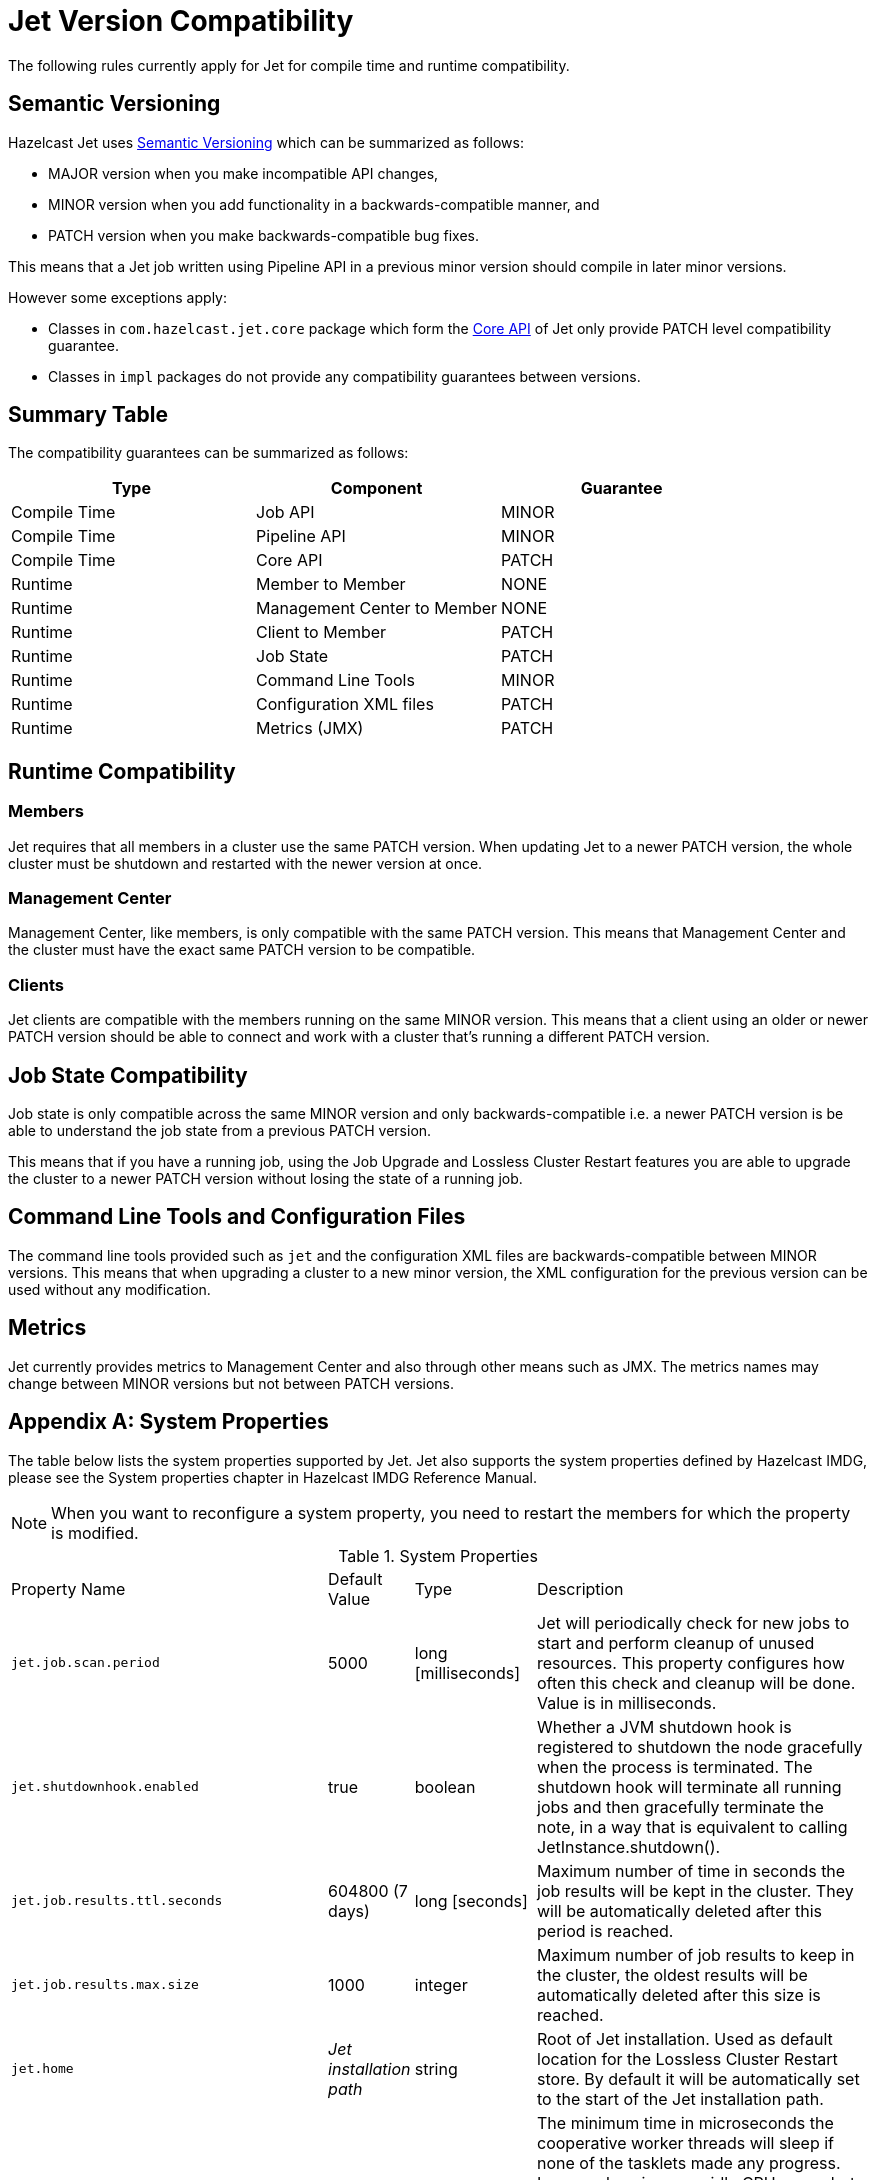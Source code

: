 [appendix]
= Jet Version Compatibility

The following rules currently apply for Jet for compile time
and runtime compatibility.

== Semantic Versioning

Hazelcast Jet uses https://semver.org/[Semantic Versioning] which
can be summarized as follows:

* MAJOR version when you make incompatible API changes,
* MINOR version when you add functionality in a backwards-compatible manner, and
* PATCH version when you make backwards-compatible bug fixes.

This means that a Jet job written using Pipeline API in a previous
minor version should compile in later minor versions.

However some exceptions apply:

* Classes in `com.hazelcast.jet.core` package which form the
<<expert-zone, Core API>> of Jet only provide PATCH level compatibility guarantee.
* Classes in `impl` packages do not provide any compatibility
guarantees between versions.

== Summary Table

The compatibility guarantees can be summarized as follows:

[%header]
|===
|Type|Component|Guarantee
|Compile Time|Job API|MINOR
|Compile Time|Pipeline API|MINOR
|Compile Time|Core API|PATCH
|Runtime|Member to Member|NONE
|Runtime|Management Center to Member|NONE
|Runtime|Client to Member|PATCH
|Runtime|Job State|PATCH
|Runtime|Command Line Tools|MINOR
|Runtime|Configuration XML files|PATCH
|Runtime|Metrics (JMX)|PATCH
|===

== Runtime Compatibility

=== Members

Jet requires that all members in a cluster use the same PATCH version.
When updating Jet to a newer PATCH version, the whole cluster must be
shutdown and restarted with the newer version at once.

=== Management Center

Management Center, like members, is only compatible with the same
PATCH version. This means that Management Center and the cluster
must have the exact same PATCH version to be compatible.

=== Clients

Jet clients are compatible with the members running on the same MINOR
version. This means that a client using an older or newer PATCH version
should be able to connect and work with a cluster that's running a different
PATCH version.

== Job State Compatibility

Job state is only compatible across the same MINOR version and only
backwards-compatible i.e. a newer PATCH version is be able to understand
the job state from a previous PATCH version.

This means that if you have a running job, using the Job Upgrade
and Lossless Cluster Restart features you are able to upgrade the cluster
to a newer PATCH version without losing the state of a running job.

== Command Line Tools and Configuration Files

The command line tools provided such as `jet` and the configuration
XML files are backwards-compatible between MINOR versions. This means
that when upgrading a cluster to a new minor version, the XML configuration
for the previous version can be used without any modification.

== Metrics

Jet currently provides metrics to Management Center and also through
other means such as JMX. The metrics names may change between MINOR
versions but not between PATCH versions.

[appendix]
[[system-properties]]
= System Properties

The table below lists the system properties supported by Jet. Jet also
supports the system properties defined by Hazelcast IMDG, please see the
System properties chapter in Hazelcast IMDG Reference Manual.

NOTE: When you want to reconfigure a system property, you need to
restart the members for which the property is modified.

[cols="2,1,1,6a"]
.System Properties
|===
|Property Name
| Default Value
| Type
| Description

|`jet.job.scan.period`
|5000
|long [milliseconds]
|Jet will periodically check for new jobs to start and perform cleanup
of unused resources. This property configures how often this check and
cleanup will be done. Value is in milliseconds.

|`jet.shutdownhook.enabled`
|true
|boolean
|Whether a JVM shutdown hook is registered to shutdown the node
gracefully when the process is terminated. The shutdown hook will
terminate all running jobs and then gracefully terminate the note, in a
way that is equivalent to calling JetInstance.shutdown().

|`jet.job.results.ttl.seconds`
|604800 (7 days)
|long [seconds]
|Maximum number of time in seconds the job results will be kept in the
cluster. They will be automatically deleted after this period is
reached.

|`jet.job.results.max.size`
|1000
|integer
|Maximum number of job results to keep in the cluster, the oldest
results will be automatically deleted after this size is reached.

|`jet.home`
|_Jet installation path_
|string
|Root of Jet installation. Used as default location for the Lossless
Cluster Restart store. By default it will be automatically set to the
start of the Jet installation path.

|`jet.idle.cooperative.min.microseconds`
|25
|long [microseconds]
|The minimum time in microseconds the cooperative worker threads will
sleep if none of the tasklets made any progress. Lower values increase
idle CPU usage but may result in decreased latency. Higher values will
increase latency and very high values (>10000µs) will also limit
throughput.

Note: the underlying `LockSupport.parkNanos(long)` call may actually
sleep longer depending on the operating system (up to 15000µs on
Windows). See the
https://hazelcast.com/blog/locksupport-parknanos-under-the-hood-and-the-curious-case-of-parking/[Hazelcast
blog post] about this subject  for more details.

|`jet.idle.cooperative.max.microseconds`
|500
|long [microseconds]
|The maximum time in microseconds the cooperative worker threads will
sleep if none of the tasklets made any progress. Lower values increase
idle CPU usage but may result in decreased latency. Higher values will
increase latency and very high values (>10000µs) will also limit
throughput.

Note: the underlying `LockSupport.parkNanos(long)` call may actually
sleep longer depending on the operating system (up to 15000µs on
Windows). See the
https://hazelcast.com/blog/locksupport-parknanos-under-the-hood-and-the-curious-case-of-parking/[Hazelcast
blog post] about this subject  for more details.

|`jet.idle.noncooperative.min.microseconds`
|25
|long [microseconds]
|The minimum time in microseconds the non-cooperative worker threads
will sleep if none of the tasklets made any progress. Lower values
increase idle CPU usage but may result in decreased latency. Higher
values will increase latency and very high values (>10000µs) will also
limit throughput.

Note: the underlying `LockSupport.parkNanos(long)` call may actually
sleep longer depending on the operating system (up to 15000µs on
Windows). See the
https://hazelcast.com/blog/locksupport-parknanos-under-the-hood-and-the-curious-case-of-parking/[Hazelcast
blog post] about this subject  for more details.

|`jet.idle.noncooperative.max.microseconds`
|5000
|long [microseconds]
|The maximum time in microseconds the non-cooperative worker threads
will sleep if none of the tasklets made any progress. Lower values
increase idle CPU usage but may result in decreased latency. Higher
values will increase latency and very high values (>10000µs) will also
limit throughput.

Note: the underlying `LockSupport.parkNanos(long)` call may actually
sleep longer depending on the operating system (up to 15000µs on
Windows). See the
https://hazelcast.com/blog/locksupport-parknanos-under-the-hood-and-the-curious-case-of-parking/[Hazelcast
blog post] about this subject  for more details.

|===


[appendix]
= Common Exceptions

You may see the following exceptions thrown when working with Jet:

* {jet-javadoc}/JetException.html[`JetException`]:
A general exception thrown if a job failure occurs. It has the original
exception as its cause.
* {jet-javadoc}/core/TopologyChangedException.html[`TopologyChangedException`]:
Thrown when a member participating in a job leaves the cluster. If
auto-restart is enabled, Jet will restart the job automatically, without
throwing the exception to the user.
* {jet-javadoc}/core/JobNotFoundException.html[`JobNotFoundException`]:
Thrown when the coordinator node is not able to find the metadata for a
given job.

There are also several Hazelcast exceptions that might be thrown when
interacting with `JetInstance`. For a description of Hazelcast IMDG
exceptions, please refer to the
{hz-refman}#common-exception-types[IMDG Reference manual].

[appendix]
[[phone-homes]]
= Phone Homes

Hazelcast uses phone home data to learn about the usage of Hazelcast Jet.

Hazelcast Jet instances call our phone home server initially when they
are started and then every 24 hours. This applies to all the instances
joined to the cluster.

== What is sent in?

The following information is sent in a phone home:

* Hazelcast Jet version
* Local Hazelcast Jet member UUID
* Download ID
* A hash value of the cluster ID
* Cluster size bands for 5, 10, 20, 40, 60, 100, 150, 300, 600 and > 600
* Number of connected clients bands of 5, 10, 20, 40, 60, 100, 150, 300, 600 and > 600
* Cluster uptime
* Member uptime
* Environment Information:
** Name of operating system
** Kernel architecture (32-bit or 64-bit)
** Version of operating system
** Version of installed Java
** Name of Java Virtual Machine
* Hazelcast IMDG Enterprise specific:
** Number of clients by language (Java, C++, C#)
** Flag for Hazelcast Enterprise
** Hash value of license key
** Native memory usage

== Phone Home Code

The phone home code itself is open source. Please see https://github.com/hazelcast/hazelcast/blob/master/hazelcast/src/main/java/com/hazelcast/internal/util/PhoneHome.java[here].

== Disabling Phone Homes

Set the `hazelcast.phone.home.enabled` system property to false either
in the config or on the Java command line.

Starting with Hazelcast Jet 0.5, you can also disable the phone home
using the environment variable `HZ_PHONE_HOME_ENABLED`. Simply add the
following line to your `.bash_profile`:

----
export HZ_PHONE_HOME_ENABLED=false
----

== Phone Home URL

The URL used for phone home requests is

----
http://phonehome.hazelcast.com/ping
----

[appendix]
= Migration Guides

This appendix provides guidelines for upgrading to a new Hazelcast Jet version.
See also the link:https://docs.hazelcast.org/docs/jet/release-notes/index.html[Release Notes] document
for the changes for each Hazelcast Jet release.

== Upgrading to Hazelcast Jet 4.0

Jet 4.0 is a major version release. Major releases allow us to break compatibility in the API, as well as
to remove previously deprecated parts of the API.

=== Jet on IMDG 4.0

Jet 4.0 uses IMDG 4.0, which is also a major release with its own breaking changes. For details see
link:https://docs.hazelcast.org/docs/rn/index.html[IMDG Release Notes] and
link:https://docs.hazelcast.org/docs/latest/manual/html-single/#migration-guides[IMDG Migration Guides].

The most important changes that have affected Jet are as follows:

* Serializable variants of `java.util.function` interfaces (such as `FunctionEx`, `PredicateEx`) have been moved to IMDG
and removed from Jet.
* Generic parameters on several methods and classes were updated/fixed (i.e. EntryProcessor) (see
link:https://docs.hazelcast.org/docs/latest/manual/html-single/#introducing-lambda-friendly-interfaces[relevant section]
in IMDG Migration Guide) and these changes have been adapted to Jet.
* Some config options are renamed i.e. `group name` is now called `cluster name`. These changes have been adapted,
also to the Jet Command Line.
* `EventJournalConfig` is moved from top level config to data-structure specific config.
* Async methods in IMDG return `CompletionStage` rather than the old `ICompletableFuture` (see
link:https://docs.hazelcast.org/docs/latest/manual/html-single/#removal-of-icompletablefuture[relevant section] in
IMDG Migration Guide) and these have been adapted to Jet.

=== Jet API Changes
Jet 4.0 makes multiple breaking changes in its own APIs:

* `IMapJet`, `ICacheJet` and `IListJet` interfaces are removed, and replaced with IMDG's `IMap` and `IList` instead.
* `Pipeline.drawFrom` is renamed to `Pipeline.readFrom`.
* `GeneralStage.drainTo` is renamed to `GeneralStage.writeTo`.
* `map/filter/flatMapUsingContext` is renamed to `map/filter/flatMapUsingService`.
* ``ContextFactory`` is renamed to `ServiceFactory`.
* ``mapUsingService``'s `ServiceFactory` now takes `ProcessorSupplier.Context` instead of just `JetInstance`.
* HDFS sink and source are renamed to `Hadoop.inputFormat` and `Hadoop.outputFormat`.
* Generic wildcard parameters in `Traverser` class are tweaked a bit.
* Lambdas are moved to become last parameter where applicable for sources and sinks.
* `JetBootstrap.getInstance()` is moved to `Jet.bootstrappedInstance()` which automatically creates an isolated instance
when not running through `jet submit`.

[appendix]
= FAQ

You can refer to the https://jet.hazelcast.org/faq/[FAQ] page to see the
answers to frequently asked questions related to topics such as the
relationship and differences between Hazelcast Jet and Hazelcast IMDG,
Jet's APIs and roadmap.

[appendix]
= License Questions

Hazelcast Jet is distributed using the
http://www.apache.org/licenses/LICENSE-2.0[Apache License 2],
therefore permissions are granted to use, reproduce and distribute it
along with any kind of open source and closed source applications.

Depending on the used feature-set, Hazelcast Jet has certain runtime
dependencies which might have different licenses. Following are
dependencies and their respective licenses.

== Embedded Dependencies

Embedded dependencies are merged (shaded) with the Hazelcast Jet
codebase at compile-time. These dependencies become an integral part of
the Hazelcast Jet distribution.

For license files of embedded dependencies, please see the `license`
directory of the Hazelcast Jet distribution, available at our
https://jet.hazelcast.org/download/[download page].

=== minimal-json

minimal-json is a JSON parsing and generation library which is a part of
the Hazelcast Jet distribution. It is used for communication
between the Hazelcast Jet cluster and the Management Center.

minimal-json is distributed under the
http://opensource.org/licenses/MIT[MIT license] and offers the same
rights to add, use, modify, and distribute the source code as the Apache
License 2.0 that Hazelcast uses. However, some other restrictions might
apply.

=== picocli

picocli is a command line parser which is used for the implementation of
`jet` command line tool.

picocli is distributed under the terms of the
http://www.apache.org/licenses/LICENSE-2.0[Apache License 2].

=== Runtime Dependencies

Depending on the used features, additional dependencies might be added
to the dependency set. Those runtime dependencies might have other
licenses. See the following list of additional runtime dependencies.

=== Apache Hadoop

Hazelcast integrates with Apache Hadoop and can use it as a data
 sink or source. Jet has a dependency on the libraries required to
 read from and write to the Hadoop File System.

Apache Hadoop is distributed under the terms of the
http://www.apache.org/licenses/LICENSE-2.0[Apache License 2].

=== Apache Kafka

Hazelcast integrates with Apache Kafka and can make use of it as a
data sink or source. Hazelcast has a dependency on Kafka client
libraries.

Apache Kafka is distributed under the terms of the
http://www.apache.org/licenses/LICENSE-2.0[Apache License 2].

=== Spring

Hazelcast integrates with Spring and can be configured using Spring
Context. Jet has a dependency on the libraries required to create a
Spring context.

Spring is distributed under the terms of the
http://www.apache.org/licenses/LICENSE-2.0[Apache License 2].

